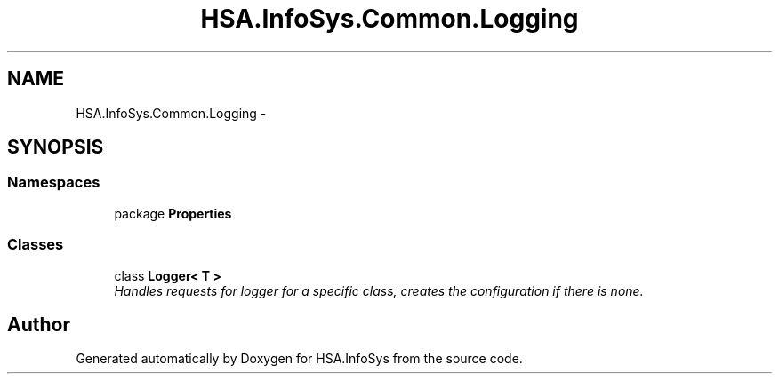 .TH "HSA.InfoSys.Common.Logging" 3 "Fri Jul 5 2013" "Version 1.0" "HSA.InfoSys" \" -*- nroff -*-
.ad l
.nh
.SH NAME
HSA.InfoSys.Common.Logging \- 
.SH SYNOPSIS
.br
.PP
.SS "Namespaces"

.in +1c
.ti -1c
.RI "package \fBProperties\fP"
.br
.in -1c
.SS "Classes"

.in +1c
.ti -1c
.RI "class \fBLogger< T >\fP"
.br
.RI "\fIHandles requests for logger for a specific class, creates the configuration if there is none\&. \fP"
.in -1c
.SH "Author"
.PP 
Generated automatically by Doxygen for HSA\&.InfoSys from the source code\&.
